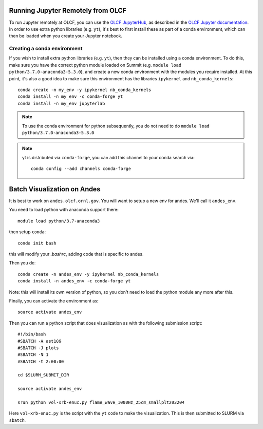 .. highlight:: bash

Running Jupyter Remotely from OLCF
==================================

To run Jupyter remotely at OLCF, you can use the `OLCF JupyterHub <https://jupyter.olcf.olrl.gov>`_, as described in the `OLCF Jupyter documentation <https://docs.olcf.ornl.gov/services_and_applications/jupyter/overview.html#jupyter-at-olcf>`_. In order to use extra python libraries (e.g. ``yt``), it's best to first install these as part of a conda environment, which can then be loaded when you create your Jupyter notebook.

Creating a conda environment
----------------------------

If you wish to install extra python libraries (e.g. ``yt``), then they can be installed using a conda environment. To do this, make sure you have the correct python module loaded on Summit (e.g. ``module load python/3.7.0-anaconda3-5.3.0``), and create a new conda environment with the modules you require installed. At this point, it's also a good idea to make sure this environment has the libraries ``ipykernel`` and ``nb_conda_kernels``::

    conda create -n my_env -y ipykernel nb_conda_kernels
    conda install -n my_env -c conda-forge yt 
    conda install -n my_env jupyterlab

.. note::

   To use the conda environment for python subsequently, you do not need to do ``module load python/3.7.0-anaconda3-5.3.0``

.. note::

   yt is distributed via ``conda-forge``, you can add this channel to your conda search via::

      conda config --add channels conda-forge


Batch Visualization on Andes
============================

It is best to work on ``andes.olcf.ornl.gov``.  You will want to setup
a new env for andes.  We'll call it ``andes_env``.

You need to load python with anaconda support there::

   module load python/3.7-anaconda3

then setup ``conda``::

   conda init bash

this will modify your `.bashrc`, adding code that is specific to andes.

Then you do::

   conda create -n andes_env -y ipykernel nb_conda_kernels
   conda install -n andes_env -c conda-forge yt

Note: this will install its own version of python, so you don't need
to load the python module any more after this.

Finally, you can activate the environment as::

   source activate andes_env

Then you can run a python script that does visualization as with the
following submission script::

    #!/bin/bash
    #SBATCH -A ast106
    #SBATCH -J plots
    #SBATCH -N 1
    #SBATCH -t 2:00:00

    cd $SLURM_SUBMIT_DIR

    source activate andes_env

    srun python vol-xrb-enuc.py flame_wave_1000Hz_25cm_smallplt203204

Here ``vol-xrb-enuc.py`` is the script with the ``yt`` code to make the visualization.
This is then submitted to SLURM via ``sbatch``.

